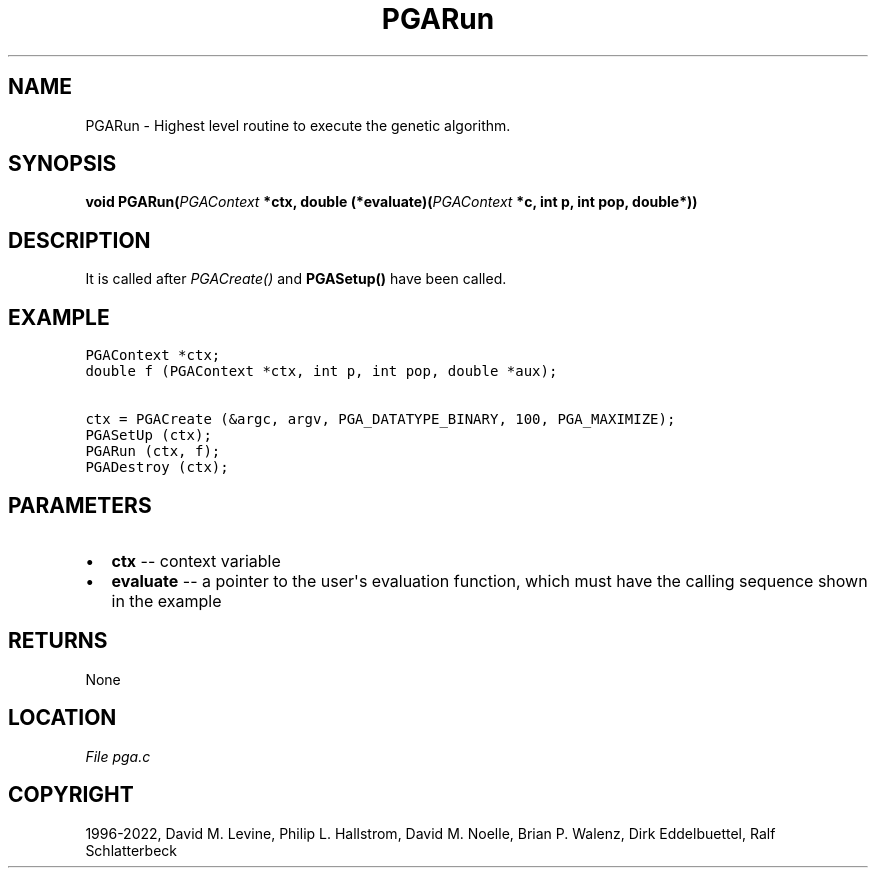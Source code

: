 .\" Man page generated from reStructuredText.
.
.
.nr rst2man-indent-level 0
.
.de1 rstReportMargin
\\$1 \\n[an-margin]
level \\n[rst2man-indent-level]
level margin: \\n[rst2man-indent\\n[rst2man-indent-level]]
-
\\n[rst2man-indent0]
\\n[rst2man-indent1]
\\n[rst2man-indent2]
..
.de1 INDENT
.\" .rstReportMargin pre:
. RS \\$1
. nr rst2man-indent\\n[rst2man-indent-level] \\n[an-margin]
. nr rst2man-indent-level +1
.\" .rstReportMargin post:
..
.de UNINDENT
. RE
.\" indent \\n[an-margin]
.\" old: \\n[rst2man-indent\\n[rst2man-indent-level]]
.nr rst2man-indent-level -1
.\" new: \\n[rst2man-indent\\n[rst2man-indent-level]]
.in \\n[rst2man-indent\\n[rst2man-indent-level]]u
..
.TH "PGARun" "3" "2023-01-16" "" "PGAPack"
.SH NAME
PGARun \- Highest level routine to execute the genetic algorithm. 
.SH SYNOPSIS
.B void  PGARun(\fI\%PGAContext\fP  *ctx, double  (*evaluate)(\fI\%PGAContext\fP  *c,  int  p,  int  pop,  double*)) 
.sp
.SH DESCRIPTION
.sp
It is called after \fI\%PGACreate()\fP and \fBPGASetup()\fP have
been called.
.SH EXAMPLE
.sp
.nf
.ft C
PGAContext *ctx;
double f (PGAContext *ctx, int p, int pop, double *aux);

ctx = PGACreate (&argc, argv, PGA_DATATYPE_BINARY, 100, PGA_MAXIMIZE);
PGASetUp (ctx);
PGARun (ctx, f);
PGADestroy (ctx);
.ft P
.fi

 
.SH PARAMETERS
.IP \(bu 2
\fBctx\fP \-\- context variable 
.IP \(bu 2
\fBevaluate\fP \-\- a pointer to the user\(aqs evaluation function, which must have the calling sequence shown in the example 
.SH RETURNS
None
.SH LOCATION
\fI\%File pga.c\fP
.SH COPYRIGHT
1996-2022, David M. Levine, Philip L. Hallstrom, David M. Noelle, Brian P. Walenz, Dirk Eddelbuettel, Ralf Schlatterbeck
.\" Generated by docutils manpage writer.
.

